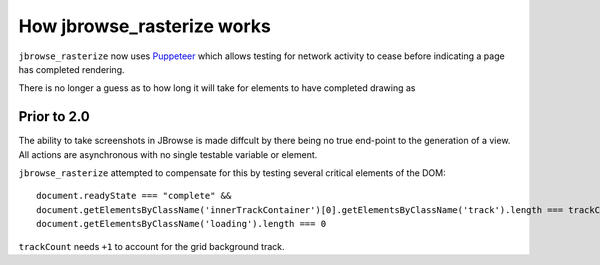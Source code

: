 How jbrowse_rasterize works
===========================

``jbrowse_rasterize`` now uses `Puppeteer <https://www.npmjs.com/package/puppeteer>`_ which allows
testing for network activity to cease before indicating a page has completed rendering.

There is no longer a guess as to how long it will take for elements to have completed drawing as

************
Prior to 2.0
************

The ability to take screenshots in JBrowse is made diffcult by there being no true end-point to the
generation of a view.  All actions are asynchronous with no single testable variable or element.

``jbrowse_rasterize`` attempted to compensate for this by testing several critical elements of the DOM::

  document.readyState === "complete" &&
  document.getElementsByClassName('innerTrackContainer')[0].getElementsByClassName('track').length === trackCount+1 &&
  document.getElementsByClassName('loading').length === 0

``trackCount`` needs ``+1`` to account for the grid background track.
